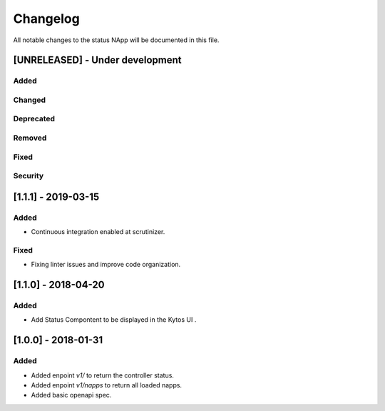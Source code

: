 #########
Changelog
#########
All notable changes to the status NApp will be documented in this file.

[UNRELEASED] - Under development
********************************
Added
=====

Changed
=======

Deprecated
==========

Removed
=======

Fixed
=====

Security
========

[1.1.1] - 2019-03-15
********************
Added
=====

- Continuous integration enabled at scrutinizer.

Fixed
=====
- Fixing linter issues and improve code organization.

[1.1.0] - 2018-04-20
********************
Added
=====
- Add Status Compontent to be displayed in the Kytos UI .

[1.0.0] - 2018-01-31
********************
Added
=====
- Added enpoint `v1/` to return the controller status.
- Added enpoint `v1/napps` to return all loaded napps.
- Added basic openapi spec.
